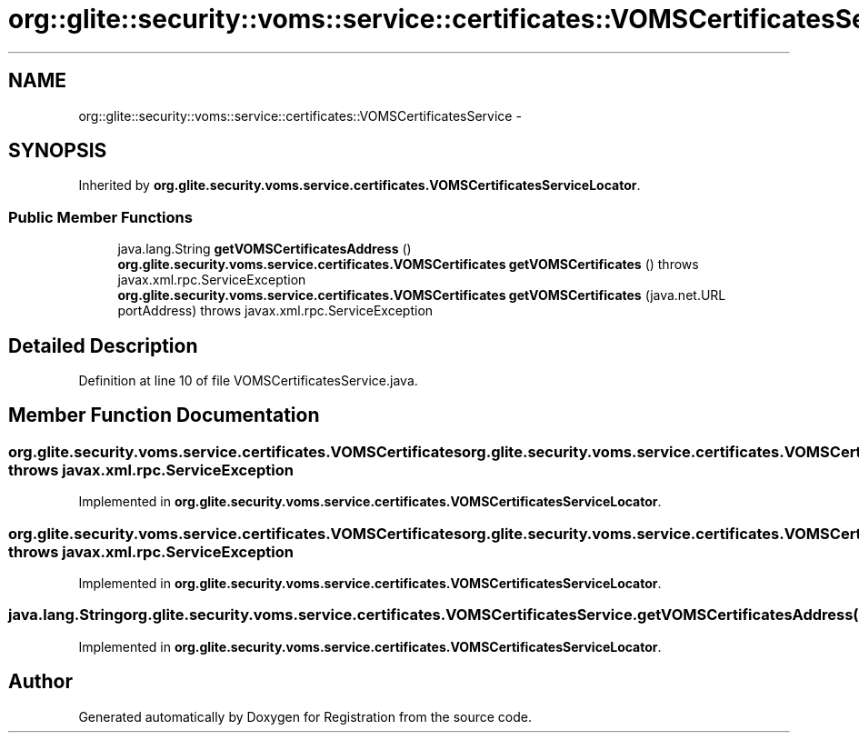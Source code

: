 .TH "org::glite::security::voms::service::certificates::VOMSCertificatesService" 3 "Wed Jul 13 2011" "Version 4" "Registration" \" -*- nroff -*-
.ad l
.nh
.SH NAME
org::glite::security::voms::service::certificates::VOMSCertificatesService \- 
.SH SYNOPSIS
.br
.PP
.PP
Inherited by \fBorg.glite.security.voms.service.certificates.VOMSCertificatesServiceLocator\fP.
.SS "Public Member Functions"

.in +1c
.ti -1c
.RI "java.lang.String \fBgetVOMSCertificatesAddress\fP ()"
.br
.ti -1c
.RI "\fBorg.glite.security.voms.service.certificates.VOMSCertificates\fP \fBgetVOMSCertificates\fP ()  throws javax.xml.rpc.ServiceException"
.br
.ti -1c
.RI "\fBorg.glite.security.voms.service.certificates.VOMSCertificates\fP \fBgetVOMSCertificates\fP (java.net.URL portAddress)  throws javax.xml.rpc.ServiceException"
.br
.in -1c
.SH "Detailed Description"
.PP 
Definition at line 10 of file VOMSCertificatesService.java.
.SH "Member Function Documentation"
.PP 
.SS "\fBorg.glite.security.voms.service.certificates.VOMSCertificates\fP org.glite.security.voms.service.certificates.VOMSCertificatesService.getVOMSCertificates ()  throws javax.xml.rpc.ServiceException"
.PP
Implemented in \fBorg.glite.security.voms.service.certificates.VOMSCertificatesServiceLocator\fP.
.SS "\fBorg.glite.security.voms.service.certificates.VOMSCertificates\fP org.glite.security.voms.service.certificates.VOMSCertificatesService.getVOMSCertificates (java.net.URLportAddress)  throws javax.xml.rpc.ServiceException"
.PP
Implemented in \fBorg.glite.security.voms.service.certificates.VOMSCertificatesServiceLocator\fP.
.SS "java.lang.String org.glite.security.voms.service.certificates.VOMSCertificatesService.getVOMSCertificatesAddress ()"
.PP
Implemented in \fBorg.glite.security.voms.service.certificates.VOMSCertificatesServiceLocator\fP.

.SH "Author"
.PP 
Generated automatically by Doxygen for Registration from the source code.
